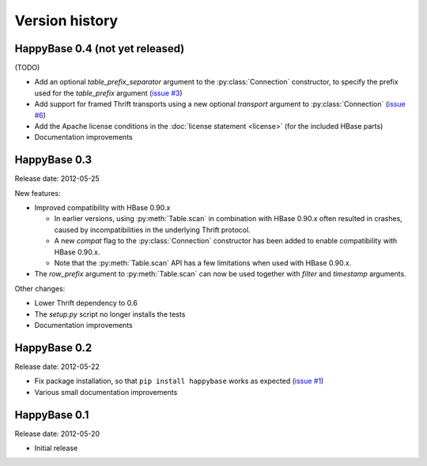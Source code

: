 Version history
===============

.. py:currentmodule:: happybase

HappyBase 0.4 (not yet released)
--------------------------------

(TODO)

* Add an optional `table_prefix_separator` argument to the
  :py:class:`Connection` constructor, to specify the prefix used for the
  `table_prefix` argument (`issue #3
  <https://github.com/wbolster/happybase/issues/3>`_)
* Add support for framed Thrift transports using a new optional `transport`
  argument to :py:class:`Connection` (`issue #6
  <https://github.com/wbolster/happybase/issues/6>`_)
* Add the Apache license conditions in the :doc:`license statement <license>`
  (for the included HBase parts)
* Documentation improvements


HappyBase 0.3
-------------

Release date: 2012-05-25

New features:

* Improved compatibility with HBase 0.90.x

  * In earlier versions, using :py:meth:`Table.scan` in combination with HBase
    0.90.x often resulted in crashes, caused by incompatibilities in the
    underlying Thrift protocol.
  * A new `compat` flag to the :py:class:`Connection` constructor has been
    added to enable compatibility with HBase 0.90.x.
  * Note that the :py:meth:`Table.scan` API has a few limitations when used
    with HBase 0.90.x.

* The `row_prefix` argument to :py:meth:`Table.scan` can now be used together
  with `filter` and `timestamp` arguments.

Other changes:

* Lower Thrift dependency to 0.6
* The `setup.py` script no longer installs the tests
* Documentation improvements


HappyBase 0.2
-------------

Release date: 2012-05-22

* Fix package installation, so that ``pip install happybase`` works as expected
  (`issue #1 <https://github.com/wbolster/happybase/issues/1>`_)
* Various small documentation improvements


HappyBase 0.1
-------------

Release date: 2012-05-20

* Initial release
